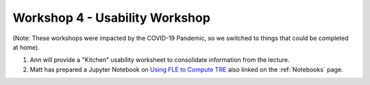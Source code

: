 .. _Workshop4Usability:

Workshop 4 - Usability Workshop
===============================

(Note: These workshops were impacted by the COVID-19 Pandemic, so we switched to things that could be completed at home).

1. Ann will provide a "Kitchen" usability worksheet to consolidate information from the lecture.
2. Matt has prepared a Jupyter Notebook on `Using FLE to Compute TRE <../notebooks/TRE_Worksheet.html>`_ also linked on the :ref:`Notebooks` page.
